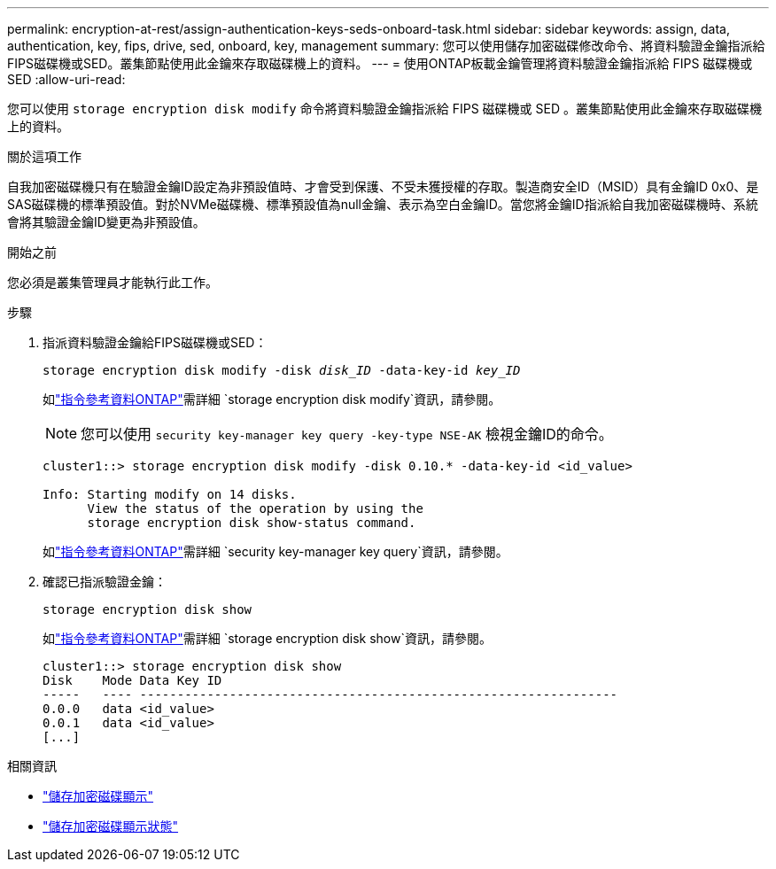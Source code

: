 ---
permalink: encryption-at-rest/assign-authentication-keys-seds-onboard-task.html 
sidebar: sidebar 
keywords: assign, data, authentication, key, fips, drive, sed, onboard, key, management 
summary: 您可以使用儲存加密磁碟修改命令、將資料驗證金鑰指派給FIPS磁碟機或SED。叢集節點使用此金鑰來存取磁碟機上的資料。 
---
= 使用ONTAP板載金鑰管理將資料驗證金鑰指派給 FIPS 磁碟機或 SED
:allow-uri-read: 


[role="lead"]
您可以使用 `storage encryption disk modify` 命令將資料驗證金鑰指派給 FIPS 磁碟機或 SED 。叢集節點使用此金鑰來存取磁碟機上的資料。

.關於這項工作
自我加密磁碟機只有在驗證金鑰ID設定為非預設值時、才會受到保護、不受未獲授權的存取。製造商安全ID（MSID）具有金鑰ID 0x0、是SAS磁碟機的標準預設值。對於NVMe磁碟機、標準預設值為null金鑰、表示為空白金鑰ID。當您將金鑰ID指派給自我加密磁碟機時、系統會將其驗證金鑰ID變更為非預設值。

.開始之前
您必須是叢集管理員才能執行此工作。

.步驟
. 指派資料驗證金鑰給FIPS磁碟機或SED：
+
`storage encryption disk modify -disk _disk_ID_ -data-key-id _key_ID_`

+
如link:https://docs.netapp.com/us-en/ontap-cli/storage-encryption-disk-modify.html["指令參考資料ONTAP"^]需詳細 `storage encryption disk modify`資訊，請參閱。

+
[NOTE]
====
您可以使用 `security key-manager key query -key-type NSE-AK` 檢視金鑰ID的命令。

====
+
[listing]
----
cluster1::> storage encryption disk modify -disk 0.10.* -data-key-id <id_value>

Info: Starting modify on 14 disks.
      View the status of the operation by using the
      storage encryption disk show-status command.
----
+
如link:https://docs.netapp.com/us-en/ontap-cli/security-key-manager-key-query.html["指令參考資料ONTAP"^]需詳細 `security key-manager key query`資訊，請參閱。

. 確認已指派驗證金鑰：
+
`storage encryption disk show`

+
如link:https://docs.netapp.com/us-en/ontap-cli/storage-encryption-disk-show.html["指令參考資料ONTAP"^]需詳細 `storage encryption disk show`資訊，請參閱。

+
[listing]
----
cluster1::> storage encryption disk show
Disk    Mode Data Key ID
-----   ---- ----------------------------------------------------------------
0.0.0   data <id_value>
0.0.1   data <id_value>
[...]
----


.相關資訊
* link:https://docs.netapp.com/us-en/ontap-cli/storage-encryption-disk-show.html["儲存加密磁碟顯示"^]
* link:https://docs.netapp.com/us-en/ontap-cli/storage-encryption-disk-show-status.html["儲存加密磁碟顯示狀態"^]

